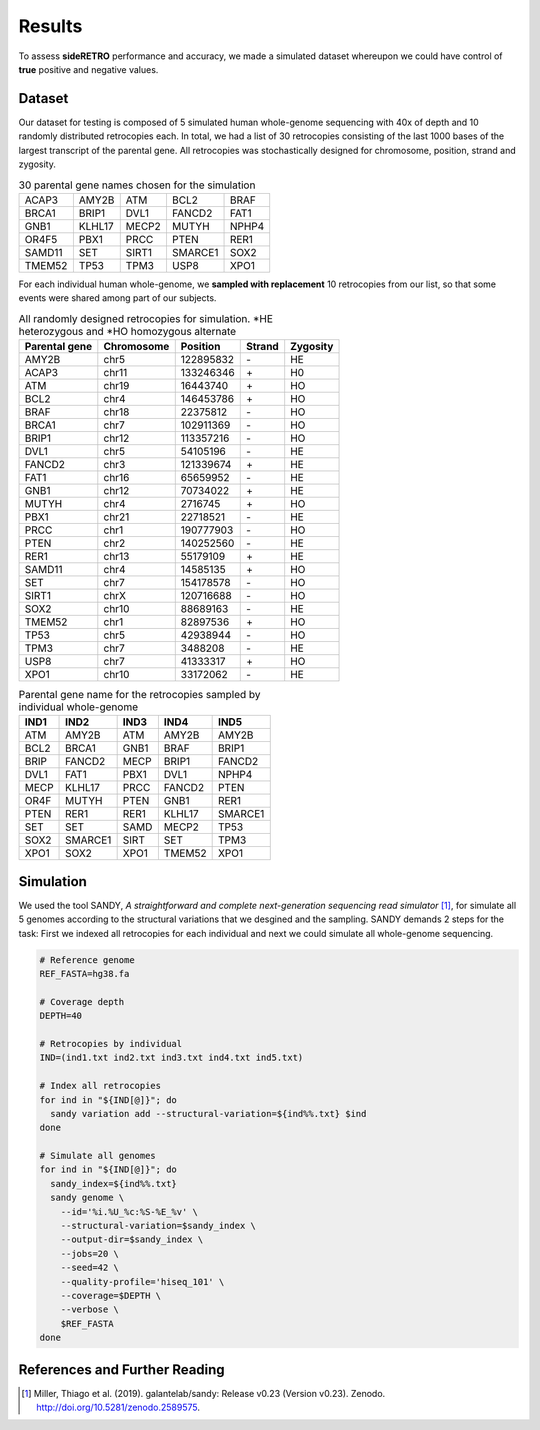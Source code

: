 .. _chap_result:

*******
Results
*******

To assess **sideRETRO** performance and accuracy, we made a simulated
dataset whereupon we could have control of **true** positive and
negative values.

Dataset
=======

Our dataset for testing is composed of 5 simulated human whole-genome
sequencing with 40x of depth and 10 randomly distributed retrocopies
each. In total, we had a list of 30 retrocopies consisting of the last
1000 bases of the largest transcript of the parental gene. All retrocopies
was stochastically designed for chromosome, position, strand and zygosity.

.. table:: 30 parental gene names chosen for the simulation
   :widths: auto

   +--------+--------+-------+---------+-------+
   | ACAP3  | AMY2B  | ATM   | BCL2    | BRAF  |
   +--------+--------+-------+---------+-------+
   | BRCA1  | BRIP1  | DVL1  | FANCD2  | FAT1  |
   +--------+--------+-------+---------+-------+
   | GNB1   | KLHL17 | MECP2 | MUTYH   | NPHP4 |
   +--------+--------+-------+---------+-------+
   | OR4F5  | PBX1   | PRCC  | PTEN    | RER1  |
   +--------+--------+-------+---------+-------+
   | SAMD11 | SET    | SIRT1 | SMARCE1 | SOX2  |
   +--------+--------+-------+---------+-------+
   | TMEM52 | TP53   | TPM3  | USP8    | XPO1  |
   +--------+--------+-------+---------+-------+

For each individual human whole-genome, we **sampled with replacement**
10 retrocopies from our list, so that some events were shared among
part of our subjects.

.. table:: All randomly designed retrocopies for simulation. \*HE heterozygous
   and \*HO homozygous alternate
   :widths: auto

   +---------------+------------+-----------+--------+----------+
   | Parental gene | Chromosome | Position  | Strand | Zygosity |
   +===============+============+===========+========+==========+
   | AMY2B         | chr5       | 122895832 |  \-    | HE       |
   +---------------+------------+-----------+--------+----------+
   | ACAP3         | chr11      | 133246346 |  \+    | H0       |
   +---------------+------------+-----------+--------+----------+
   | ATM           | chr19      | 16443740  |  \+    | HO       |
   +---------------+------------+-----------+--------+----------+
   | BCL2          | chr4       | 146453786 |  \+    | HO       |
   +---------------+------------+-----------+--------+----------+
   | BRAF          | chr18      | 22375812  |  \-    | HO       |
   +---------------+------------+-----------+--------+----------+
   | BRCA1         | chr7       | 102911369 |  \-    | HO       |
   +---------------+------------+-----------+--------+----------+
   | BRIP1         | chr12      | 113357216 |  \-    | HO       |
   +---------------+------------+-----------+--------+----------+
   | DVL1          | chr5       | 54105196  |  \-    | HE       |
   +---------------+------------+-----------+--------+----------+
   | FANCD2        | chr3       | 121339674 |  \+    | HE       |
   +---------------+------------+-----------+--------+----------+
   | FAT1          | chr16      | 65659952  |  \-    | HE       |
   +---------------+------------+-----------+--------+----------+
   | GNB1          | chr12      | 70734022  |  \+    | HE       |
   +---------------+------------+-----------+--------+----------+
   | MUTYH         | chr4       | 2716745   |  \+    | HO       |
   +---------------+------------+-----------+--------+----------+
   | PBX1          | chr21      | 22718521  |  \-    | HE       |
   +---------------+------------+-----------+--------+----------+
   | PRCC          | chr1       | 190777903 |  \-    | HO       |
   +---------------+------------+-----------+--------+----------+
   | PTEN          | chr2       | 140252560 |  \-    | HE       |
   +---------------+------------+-----------+--------+----------+
   | RER1          | chr13      | 55179109  |  \+    | HE       |
   +---------------+------------+-----------+--------+----------+
   | SAMD11        | chr4       | 14585135  |  \+    | HO       |
   +---------------+------------+-----------+--------+----------+
   | SET           | chr7       | 154178578 |  \-    | HO       |
   +---------------+------------+-----------+--------+----------+
   | SIRT1         | chrX       | 120716688 |  \-    | HO       |
   +---------------+------------+-----------+--------+----------+
   | SOX2          | chr10      | 88689163  |  \-    | HE       |
   +---------------+------------+-----------+--------+----------+
   | TMEM52        | chr1       | 82897536  |  \+    | HO       |
   +---------------+------------+-----------+--------+----------+
   | TP53          | chr5       | 42938944  |  \-    | HO       |
   +---------------+------------+-----------+--------+----------+
   | TPM3          | chr7       | 3488208   |  \-    | HE       |
   +---------------+------------+-----------+--------+----------+
   | USP8          | chr7       | 41333317  |  \+    | HO       |
   +---------------+------------+-----------+--------+----------+
   | XPO1          | chr10      | 33172062  |  \-    | HE       |
   +---------------+------------+-----------+--------+----------+

.. table:: Parental gene name for the retrocopies sampled by individual whole-genome
   :widths: auto

   +-------+---------+------+--------+---------+
   | IND1  | IND2    | IND3 | IND4   | IND5    |
   +=======+=========+======+========+=========+
   | ATM   | AMY2B   | ATM  | AMY2B  | AMY2B   |
   +-------+---------+------+--------+---------+
   | BCL2  | BRCA1   | GNB1 | BRAF   | BRIP1   |
   +-------+---------+------+--------+---------+
   | BRIP  | FANCD2  | MECP | BRIP1  | FANCD2  |
   +-------+---------+------+--------+---------+
   | DVL1  | FAT1    | PBX1 | DVL1   | NPHP4   |
   +-------+---------+------+--------+---------+
   | MECP  | KLHL17  | PRCC | FANCD2 | PTEN    |
   +-------+---------+------+--------+---------+
   | OR4F  | MUTYH   | PTEN | GNB1   | RER1    |
   +-------+---------+------+--------+---------+
   | PTEN  | RER1    | RER1 | KLHL17 | SMARCE1 |
   +-------+---------+------+--------+---------+
   | SET   | SET     | SAMD | MECP2  | TP53    |
   +-------+---------+------+--------+---------+
   | SOX2  | SMARCE1 | SIRT | SET    | TPM3    |
   +-------+---------+------+--------+---------+
   | XPO1  | SOX2    | XPO1 | TMEM52 | XPO1    |
   +-------+---------+------+--------+---------+

Simulation
==========

We used the tool SANDY, *A straightforward and complete next-generation sequencing read
simulator* [1]_, for simulate all 5 genomes according to the structural variations that
we desgined and the sampling. SANDY demands 2 steps for the task: First we indexed all
retrocopies for each individual and next we could simulate all whole-genome sequencing.

.. code-block:: sh

   # Reference genome
   REF_FASTA=hg38.fa

   # Coverage depth
   DEPTH=40

   # Retrocopies by individual
   IND=(ind1.txt ind2.txt ind3.txt ind4.txt ind5.txt)

   # Index all retrocopies
   for ind in "${IND[@]}"; do
     sandy variation add --structural-variation=${ind%%.txt} $ind
   done

   # Simulate all genomes
   for ind in "${IND[@]}"; do
     sandy_index=${ind%%.txt}
     sandy genome \
       --id='%i.%U_%c:%S-%E_%v' \
       --structural-variation=$sandy_index \
       --output-dir=$sandy_index \
       --jobs=20 \
       --seed=42 \
       --quality-profile='hiseq_101' \
       --coverage=$DEPTH \
       --verbose \
       $REF_FASTA
   done


References and Further Reading
==============================

.. [1] Miller, Thiago et al. (2019).
   galantelab/sandy: Release v0.23 (Version v0.23).
   Zenodo. http://doi.org/10.5281/zenodo.2589575.
